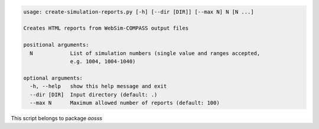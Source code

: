 .. code-block:: none

    usage: create-simulation-reports.py [-h] [--dir [DIR]] [--max N] N [N ...]
    
    Creates HTML reports from WebSim-COMPASS output files
    
    positional arguments:
      N            List of simulation numbers (single value and ranges accepted,
                   e.g. 1004, 1004-1040)
    
    optional arguments:
      -h, --help   show this help message and exit
      --dir [DIR]  Input directory (default: .)
      --max N      Maximum allowed number of reports (default: 100)
    

This script belongs to package *aosss*
